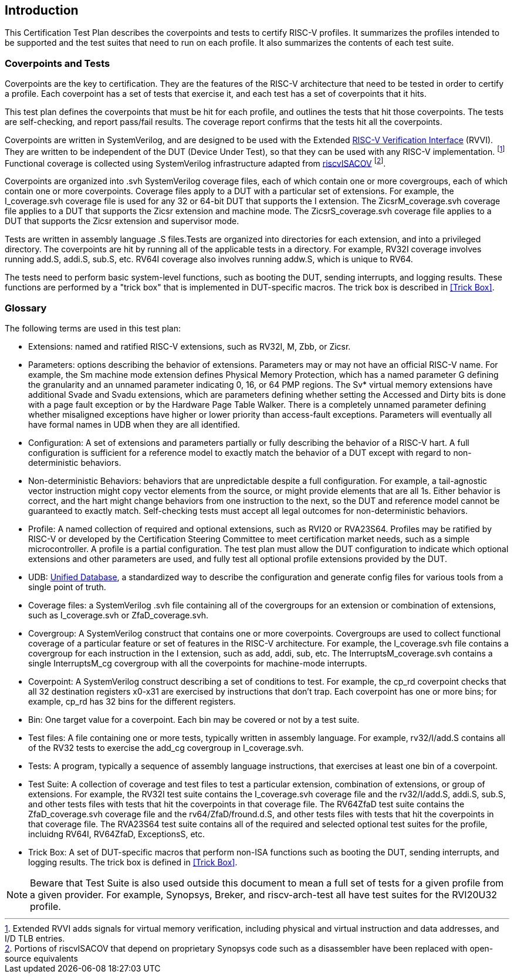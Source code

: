 
== Introduction

This Certification Test Plan describes the coverpoints and tests to certify RISC-V profiles.  It summarizes the profiles intended to be supported and the test suites that need to run on each profile.  It also summarizes the contents of each test suite.

=== Coverpoints and Tests

Coverpoints are the key to certification.  They are the features of the RISC-V architecture that need to be tested in order to certify a profile.  Each coverpoint has a set of tests that exercise it, and each test has a set of coverpoints that it hits.

This test plan defines the coverpoints that must be hit for each profile, and outlines the tests that hit those coverpoints.  The tests are self-checking, and report pass/fail results.  The coverage report confirms that the tests hit all the coverpoints.

Coverpoints are written in SystemVerilog, and are designed to be used with the Extended https://github.com/riscv-verification/RVVI[RISC-V Verification Interface] (RVVI).  They are written to be independent of the DUT (Device Under Test), so that they can be used with any RISC-V implementation. footnote:[Extended RVVI adds signals for virtual memory verification, including physical and virtual instruction and data addresses, and I/D TLB entries.] Functional coverage is collected using SystemVerilog infrastructure adapted from https://github.com/riscv-verification/riscvISACOV[riscvISACOV] footnote:[Portions of riscvISACOV that depend on proprietary Synopsys code such as a disassembler have been replaced with open-source equivalents].

Coverpoints are organized into .svh SystemVerilog coverage files, each of which contain one or more covergroups, each of which contain one or more coverpoints.  Coverage files apply to a DUT with a particular set of extensions.  For example, the I_coverage.svh coverage file is used for any 32 or 64-bit DUT that supports the I extension. The ZicsrM_coverage.svh coverage file applies to a DUT that supports the Zicsr extension and machine mode.  The ZicsrS_coverage.svh coverage file applies to a DUT that supports the Zicsr extension and supervisor mode.

Tests are written in assembly language .S files.Tests are organized into directories for each extension, and into a privileged directory.  The coverpoints are hit by running all of the applicable tests in a directory.  For example, RV32I coverage involves running add.S, addi.S, sub.S, etc.  RV64I coverage also involves running addw.S, which is unique to RV64.

The tests need to perform basic system-level functions, such as booting the DUT, sending interrupts, and logging results.  These functions are performed by a "trick box" that is implemented in DUT-specific macros.  The trick box is described in <<Trick Box>>.

=== Glossary

The following terms are used in this test plan:

* Extensions: named and ratified RISC-V extensions, such as RV32I, M, Zbb, or Zicsr.

* Parameters: options describing the behavior of extensions.  Parameters may or may not have an official RISC-V name.  For example, the Sm machine mode extension defines
Physical Memory Protection, which has a named parameter G defining the granularity and an unnamed parameter indicating 0, 16, or 64 PMP regions.  The Sv* virtual memory extensions have additional Svade and Svadu extensions, which are parameters defining whether setting the Accessed and Dirty bits is done with a page fault exception or by the Hardware Page Table Walker. There is a completely unnamed parameter defining whether misaligned exceptions have higher or lower priority than access-fault exceptions.
Parameters will eventually all have formal names in UDB when they are all identified.

* Configuration: A set of extensions and parameters partially or fully describing the behavior of a RISC-V hart.  A full configuration is sufficient for a reference model to exactly match the behavior of a DUT except with regard to non-deterministic behaviors.

* Non-deterministic Behaviors: behaviors that are unpredictable despite a full configuration.  For example, a tail-agnostic vector instruction might copy vector elements from the source, or might provide elements that are all 1s.  Either behavior is correct, and the hart might change behaviors from one instruction to the next, so the DUT and reference model cannot be guaranteed to exactly match.  Self-checking tests must accept all legal outcomes for non-deterministic behaviors.

* Profile: A named collection of required and optional extensions, such as RVI20 or RVA23S64.  Profiles may be ratified by RISC-V or developed by the Certification Steering Committee to meet certification market needs, such as a simple microcontroller. A profile is a partial configuration.  The test plan must allow the DUT configuration to indicate which optional extensions and other parameters are used, and fully test all optional profile extensions provided by the DUT.

* UDB: https://github.com/riscv-software-src/riscv-unified-db[Unified Database], a standardized way to describe the configuration and generate config files for various tools from a single point of truth.

* Coverage files: a SystemVerilog .svh file containing all of the covergroups for an extension or combination of extensions, such as I_coverage.svh or ZfaD_coverage.svh.

* Covergroup: A SystemVerilog construct that contains one or more coverpoints.  Covergroups are used to collect functional coverage of a particular feature or set of features in the RISC-V architecture.  For example, the I_coverage.svh file contains a covergroup for each instruction in the I extension, such as add, addi, sub, etc.  The InterruptsM_coverage.svh contains a single InterruptsM_cg covergroup with all the coverpoints for machine-mode interrupts.

* Coverpoint: A SystemVerilog construct describing a set of conditions to test.  For example, the cp_rd coverpoint checks that all 32 destination registers x0-x31 are exercised by instructions that don't trap. Each coverpoint has one or more bins; for example, cp_rd has 32 bins for the different registers.

* Bin: One target value for a coverpoint.  Each bin may be covered or not by a test suite.

* Test files: A file containing one or more tests, typically written in assembly language.  For example, rv32/I/add.S contains all of the RV32 tests to exercise the add_cg covergroup in I_coverage.svh.

* Tests: A program, typically a sequence of assembly language instructions, that exercises at least one bin of a coverpoint.

* Test Suite: A collection of coverage and test files to test a particular extension, combination of extensions, or group of extensions.  For example, the RV32I test suite contains the I_coverage.svh coverage file and the rv32/I/add.S, addi.S, sub.S, and other tests files with tests that hit the coverpoints in that coverage file.  The RV64ZfaD test suite contains the ZfaD_coverage.svh coverage file and the rv64/ZfaD/fround.d.S, and other tests files with tests that hit the coverpoints in that coverage file.  The RVA23S64 test suite contains all of the required and selected optional test suites for the profile, incluidng RV64I, RV64ZfaD, ExceptionsS, etc.

* Trick Box: A set of DUT-specific macros that perform non-ISA functions such as booting the DUT, sending interrupts, and logging results. The trick box is defined in <<Trick Box>>.

[NOTE]
====
Beware that Test Suite is also used outside this document to mean a full set of tests for a given profile from a given provider.  For example, Synopsys, Breker, and riscv-arch-test all have test suites for the RVI20U32 profile.
====
